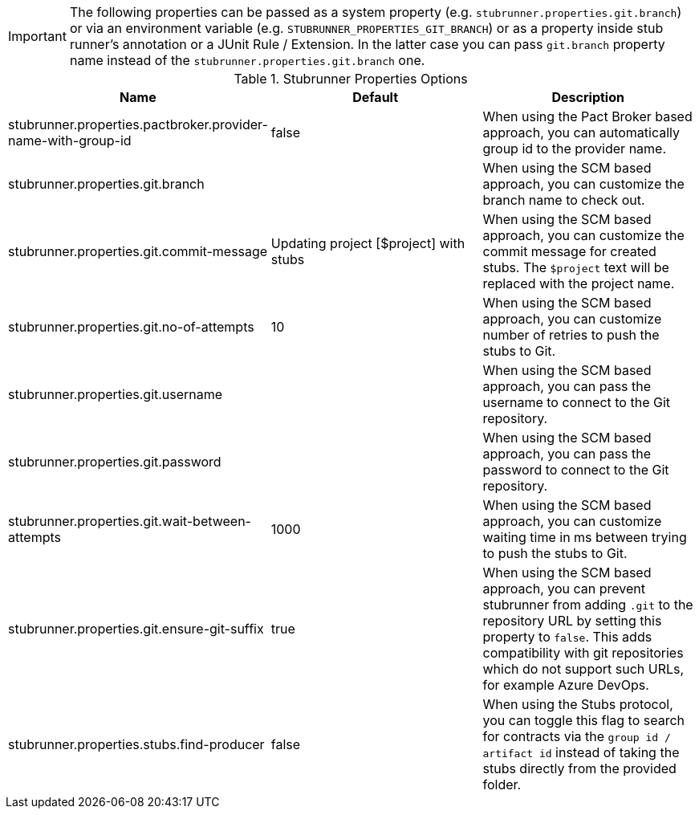 IMPORTANT: The following properties can be passed as a system property (e.g. `stubrunner.properties.git.branch`) or via an environment variable (e.g. `STUBRUNNER_PROPERTIES_GIT_BRANCH`) or as a property inside stub runner's annotation or a JUnit Rule / Extension. In the latter case you can pass `git.branch` property name instead of the `stubrunner.properties.git.branch` one.

.Stubrunner Properties Options
|===
|Name | Default | Description

|stubrunner.properties.pactbroker.provider-name-with-group-id | false | When using the Pact Broker based approach, you can automatically group id to the provider name.

|stubrunner.properties.git.branch |  | When using the SCM based approach, you can customize the branch name to check out.
|stubrunner.properties.git.commit-message | Updating project [$project] with stubs | When using the SCM based approach, you can customize the commit message for created stubs. The `$project` text will be replaced with the project name.
|stubrunner.properties.git.no-of-attempts | 10 | When using the SCM based approach, you can customize number of retries to push the stubs to Git.
|stubrunner.properties.git.username |  | When using the SCM based approach, you can pass the username to connect to the Git repository.
|stubrunner.properties.git.password |  | When using the SCM based approach, you can pass the password to connect to the Git repository.
|stubrunner.properties.git.wait-between-attempts | 1000 | When using the SCM based approach, you can customize waiting time in ms between trying to push the stubs to Git.
|stubrunner.properties.git.ensure-git-suffix | true | When using the SCM based approach, you can prevent stubrunner from adding `.git` to the repository URL by setting this property to `false`. This adds compatibility with git repositories which do not support such URLs, for example Azure DevOps.

|stubrunner.properties.stubs.find-producer | false | When using the Stubs protocol, you can toggle this flag to search for contracts via the `group id / artifact id` instead of taking the stubs directly from the provided folder.

|===
